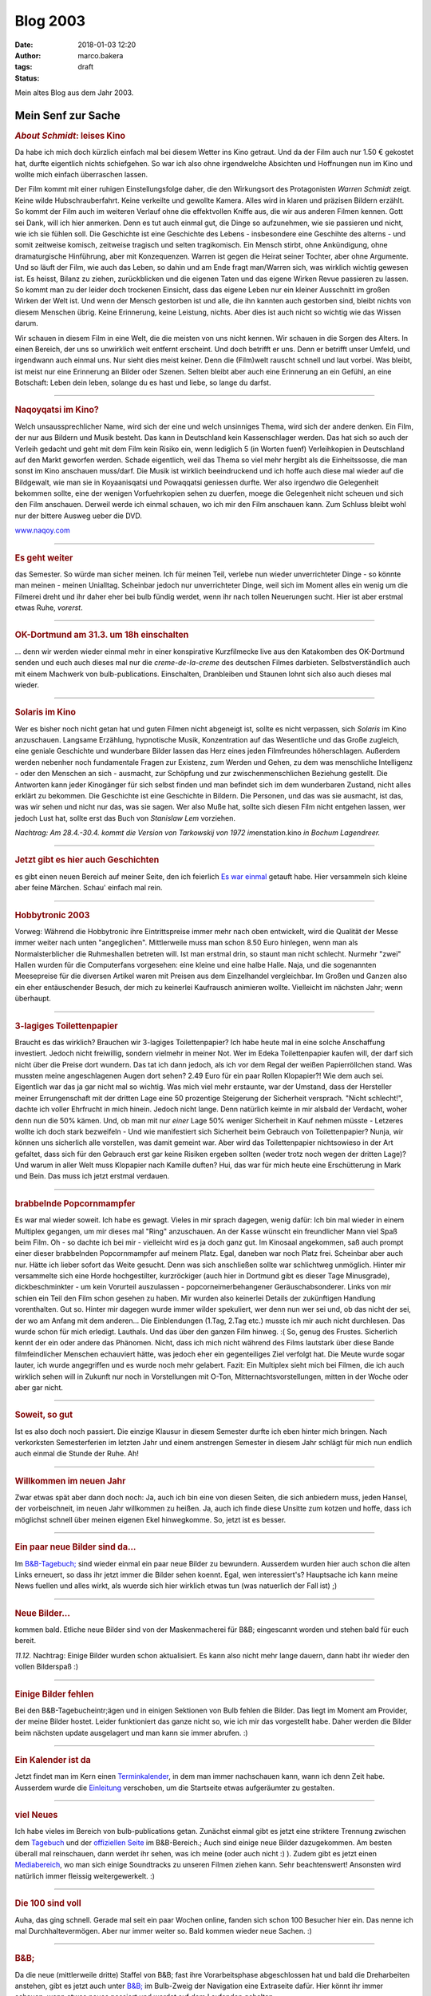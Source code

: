 Blog 2003
#########
:date: 2018-01-03 12:20
:author: marco.bakera
:tags: 
:status: draft

Mein altes Blog aus dem Jahr 2003.



Mein Senf zur Sache
===================

|image1| 

                                 
.. rubric:: *About Schmidt*:     
   leises Kino                   
   :name: about-schmidt-leises-kino                               
                                 
|image2|                         
Da habe ich mich doch kürzlich   
einfach mal bei diesem Wetter ins
Kino getraut. Und da der Film    
auch nur 1.50 € gekostet hat,    
durfte eigentlich nichts         
schiefgehen. So war ich also ohne
irgendwelche Absichten und       
Hoffnungen nun im Kino und wollte
mich einfach überraschen lassen. 
                                 
Der Film kommt mit einer ruhigen 
Einstellungsfolge daher, die den 
Wirkungsort des Protagonisten    
*Warren Schmidt* zeigt. Keine    
wilde Hubschrauberfahrt. Keine    
verkeilte und gewollte Kamera.    
Alles wird in klaren und präzisen 
Bildern erzählt. So kommt der     
Film auch im weiteren Verlauf     
ohne die effektvollen Kniffe aus, 
die wir aus anderen Filmen        
kennen. Gott sei Dank, will ich   
hier anmerken. Denn es tut auch   
einmal gut, die Dinge so          
aufzunehmen, wie sie passieren    
und nicht, wie ich sie fühlen     
soll. Die Geschichte ist eine     
Geschichte des Lebens -           
insbesondere eine Geschihte des   
alterns - und somit zeitweise     
komisch, zeitweise tragisch und   
selten tragikomisch. Ein Mensch   
stirbt, ohne Ankündigung, ohne    
dramaturgische Hinführung, aber   
mit Konzequenzen. Warren ist      
gegen die Heirat seiner Tochter,  
aber ohne Argumente. Und so läuft 
der Film, wie auch das Leben, so  
dahin und am Ende fragt           
man/Warren sich, was wirklich     
wichtig gewesen ist. Es heisst,   
Bilanz zu ziehen, zurückblicken   
und die eigenen Taten und das     
eigene Wirken Revue passieren zu  
lassen. So kommt man zu der       
leider doch trockenen Einsicht,   
dass das eigene Leben nur ein     
kleiner Ausschnitt im großen      
Wirken der Welt ist. Und wenn der 
Mensch gestorben ist und alle,    
die ihn kannten auch gestorben    
sind, bleibt nichts von diesem    
Menschen übrig. Keine Erinnerung, 
keine Leistung, nichts. Aber dies 
ist auch nicht so wichtig wie das 
Wissen darum.                     
                                  
Wir schauen in diesem Film in     
eine Welt, die die meisten von    
uns nicht kennen. Wir schauen in  
die Sorgen des Alters. In einen   
Bereich, der uns so unwirklich    
weit entfernt erscheint. Und doch 
betrifft er uns. Denn er betrifft 
unser Umfeld, und irgendwann auch 
einmal uns. Nur sieht dies meist  
keiner. Denn die (Film)welt       
rauscht schnell und laut vorbei.  
Was bleibt, ist meist nur eine    
Erinnerung an Bilder oder Szenen. 
Selten bleibt aber auch eine      
Erinnerung an ein Gefühl, an eine 
Botschaft: Leben dein leben,      
solange du es hast und liebe, so  
lange du darfst.                  
                                  
--------------                    
                                  
.. rubric:: Naqoyqatsi im Kino?   
   :name: naqoyqatsi-im-kino      
                                  
|image3|                          
Welch unsaussprechlicher Name,    
wird sich der eine und welch      
unsinniges Thema, wird sich der   
andere denken. Ein Film, der nur  
aus Bildern und Musik besteht.    
Das kann in Deutschland kein      
Kassenschlager werden. Das hat    
sich so auch der Verleih gedacht  
und geht mit dem Film kein Risiko 
ein, wenn lediglich 5 (in Worten  
fuenf) Verleihkopien in           
Deutschland auf den Markt         
geworfen werden. Schade           
eigentlich, weil das Thema so     
viel mehr hergibt als die         
Einheitssosse, die man sonst im   
Kino anschauen muss/darf. Die     
Musik ist wirklich beeindruckend  
und ich hoffe auch diese mal      
wieder auf die Bildgewalt, wie    
man sie in Koyaanisqatsi und      
Powaqqatsi geniessen durfte. Wer  
also irgendwo die Gelegenheit     
bekommen sollte, eine der wenigen 
Vorfuehrkopien sehen zu duerfen,  
moege die Gelegenheit nicht       
scheuen und sich den Film         
anschauen. Derweil werde ich      
einmal schauen, wo ich mir den    
Film anschauen kann. Zum Schluss  
bleibt wohl nur der bittere       
Ausweg ueber die DVD.             
                                  
`www.naqoy.com <wrap.pl?src=http://www.naqoy.com;title=naqoyqatsi>`_                               
                                  
--------------                    
                                  
.. rubric:: Es geht weiter        
   :name: es-geht-weiter          
                                  
|image4|                          
das Semester. So würde man sicher 
meinen. Ich für meinen Teil,      
verlebe nun wieder unverrichteter 
Dinge - so könnte man meinen -    
meinen Unialltag. Scheinbar       
jedoch nur unverrichteter Dinge,  
weil sich im Moment alles ein     
wenig um die Filmerei dreht und   
ihr daher eher bei                
bulb
fündig werdet, wenn ihr nach      
tollen Neuerungen sucht. Hier ist 
aber erstmal etwas Ruhe,          
*vorerst*.                        
                                  
--------------                    
                                  
.. rubric:: OK-Dortmund am 31.3.  
   um 18h einschalten             
   :name: ok-dortmund-am-31.3.-um-18h-einschalten                  
                                  
|image5|                          
... denn wir werden wieder einmal 
mehr in einer konspirative       
Kurzfilmecke                      
live aus den Katakomben des       
OK-Dortmund senden und euch auch  
dieses mal nur die                
*creme-de-la-creme* des deutschen 
Filmes darbieten.                 
Selbstverständlich auch mit einem 
Machwerk von bulb-publications.   
Einschalten, Dranbleiben und      
Staunen lohnt sich also auch      
dieses mal wieder.                
                                  
--------------                    
                                  
.. rubric:: Solaris im Kino       
   :name: solaris-im-kino         
                                  
|image6|                          

Wer es bisher noch nicht getan  
hat und guten Filmen nicht      
abgeneigt ist, sollte es nicht  
verpassen, sich *Solaris* im    
Kino anzuschauen. Langsame      
Erzählung, hypnotische Musik,   
Konzentration auf das           
Wesentliche und das Große       
zugleich, eine geniale          
Geschichte und wunderbare       
Bilder lassen das Herz eines    
jeden Filmfreundes              
höherschlagen. Außerdem werden  
nebenher noch fundamentale      
Fragen zur Existenz, zum Werden 
und Gehen, zu dem was           
menschliche Intelligenz - oder  
den Menschen an sich -          
ausmacht, zur Schöpfung und zur 
zwischenmenschlichen Beziehung  
gestellt. Die Antworten kann    
jeder Kinogänger für sich       
selbst finden und man befindet  
sich im dem wunderbaren         
Zustand, nicht alles erklärt zu 
bekommen. Die Geschichte ist    
eine Geschichte in Bildern. Die 
Personen, und das was sie       
ausmacht, ist das, was wir      
sehen und nicht nur das, was    
sie sagen.                      
Wer also Muße hat, sollte sich  
diesen Film nicht entgehen      
lassen, wer jedoch Lust hat,    
sollte erst das Buch von        
*Stanislaw Lem* vorziehen.      
                                  
*Nachtrag: Am 28.4.-30.4. kommt   
die Version von Tarkowskij von    
1972 im*\ enstation.kino *in        
Bochum Lagendreer.*               
                                  
--------------                    
                                  
.. rubric:: Jetzt gibt es hier    
   auch Geschichten               
   :name: jetzt-gibt-es-hier-auch-geschichten                      
                                  
|image7|                          
es gibt einen neuen Bereich auf   
meiner Seite, den ich feierlich   
`Es war                           
einmal <https://web.archive.org/web/20041107070549/http://members.ping.de/~pintman/construct.pl?src=text/eswareinmal/index.htm>`__   
getauft habe. Hier versammeln     
sich kleine aber feine Märchen.   
Schau' einfach mal rein.          
                                  
--------------                    
                                  
.. rubric:: Hobbytronic 2003      
   :name: hobbytronic-2003        
                                  
|image8|                          

Vorweg: Während die Hobbytronic 
ihre Eintrittspreise immer mehr 
nach oben entwickelt, wird die  
Qualität der Messe immer weiter 
nach unten "angeglichen".       
Mittlerweile muss man schon     
8.50 Euro hinlegen, wenn man    
als Normalsterblicher die       
Ruhmeshallen betreten will.     
Ist man erstmal drin, so staunt 
man nicht schlecht. Nurmehr     
"zwei" Hallen wurden für die    
Computerfans vorgesehen: eine   
kleine und eine halbe Halle.    
Naja, und die sogenannten       
Meesepreise für die diversen    
Artikel waren mit Preisen aus   
dem Einzelhandel vergleichbar.  
Im Großen und Ganzen also ein   
eher entäuschender Besuch, der  
mich zu keinerlei Kaufrausch    
animieren wollte. Vielleicht im 
nächsten Jahr; wenn überhaupt.  



--------------                    
                                  
.. rubric:: 3-lagiges             
   Toilettenpapier                
   :name: lagiges-toilettenpapier 
                                  
|image9|                          

Braucht es das wirklich?        
Brauchen wir 3-lagiges          
Toilettenpapier? Ich habe heute 
mal in eine solche Anschaffung  
investiert. Jedoch nicht        
freiwillig, sondern vielmehr in 
meiner Not. Wer im Edeka        
Toilettenpapier kaufen will,    
der darf sich nicht über die    
Preise dort wundern. Das tat    
ich dann jedoch, als ich vor    
dem Regal der weißen            
Papierröllchen stand. Was       
mussten meine angeschlagenen    
Augen dort sehen? 2.49 Euro für 
ein paar Rollen Klopapier?!     
Wie dem auch sei. Eigentlich    
war das ja gar nicht mal so     
wichtig. Was mich viel mehr     
erstaunte, war der Umstand,     
dass der Hersteller meiner      
Errungenschaft mit der dritten  
Lage eine 50 prozentige         
Steigerung der Sicherheit       
versprach. "Nicht schlecht!",   
dachte ich voller Ehrfrucht in  
mich hinein. Jedoch nicht       
lange. Denn natürlich keimte in 
mir alsbald der Verdacht, woher 
denn nun die 50% kämen. Und, ob 
man mit nur *einer* Lage 50%    
weniger Sicherheit in Kauf      
nehmen müsste - Letzeres wollte 
ich doch stark bezweifeln - Und 
wie manifestiert sich           
Sicherheit beim Gebrauch von    
Toilettenpapier? Nunja, wir     
können uns sicherlich alle      
vorstellen, was damit gemeint   
war. Aber wird das              
Toilettenpapier nichtsowieso in 
der Art gefaltet, dass sich für 
den Gebrauch erst gar keine     
Risiken ergeben sollten (weder  
trotz noch wegen der dritten    
Lage)? Und warum in aller Welt  
muss Klopapier nach Kamille     
duften?                         
Hui, das war für mich heute     
eine Erschütterung in Mark und  
Bein. Das muss ich jetzt        
erstmal verdauen.               
                                
------------                    
                                
.. rubric:: brabbelnde            
   Popcornmampfer                 
   :name: brabbelnde-popcornmampfer                                
                                  
|image10|                         

Es war mal wieder soweit. Ich   
habe es gewagt. Vieles in mir   
sprach dagegen, wenig dafür:    
Ich bin mal wieder in einem     
Multiplex gegangen, um mir      
dieses mal "Ring" anzuschauen.  
An der Kasse wünscht ein        
freundlicher Mann viel Spaß     
beim Film. Oh - so dachte ich   
bei mir - vielleicht wird es ja 
doch ganz gut.                  
Im Kinosaal angekommen, saß     
auch prompt einer dieser        
brabbelnden Popcornmampfer auf  
meinem Platz. Egal, daneben war 
noch Platz frei. Scheinbar aber 
auch nur. Hätte ich lieber      
sofort das Weite gesucht. Denn  
was sich anschließen sollte war 
schlichtweg unmöglich. Hinter   
mir versammelte sich eine Horde 
hochgestilter, kurzröckiger     
(auch hier in Dortmund gibt es  
dieser Tage Minusgrade),        
dickbeschminkter - um kein      
Vorurteil auszulassen -         
popcorneimerbehangener          
Geräuschabsonderer. Links von   
mir schien ein Teil den Film    
schon gesehen zu haben. Mir     
wurden also keinerlei Details   
der zukünftigen Handlung        
vorenthalten. Gut so. Hinter    
mir dagegen wurde immer wilder  
spekuliert, wer denn nun wer    
sei und, ob das nicht der sei,  
der wo am Anfang mit dem        
anderen... Die Einblendungen    
(1.Tag, 2.Tag etc.) musste ich  
mir auch nicht durchlesen. Das  
wurde schon für mich erledigt.  
Lauthals. Und das über den      
ganzen Film hinweg. :(          
So, genug des Frustes.          
Sicherlich kennt der ein oder   
andere das Phänomen. Nicht,     
dass ich mich nicht während des 
Films lautstark über diese      
Bande filmfeindlicher Menschen  
echauviert hätte, was jedoch    
eher ein gegenteiliges Ziel     
verfolgt hat. Die Meute wurde   
sogar lauter, ich wurde         
angegriffen und es wurde noch   
mehr gelabert.                  
Fazit:                          
Ein Multiplex sieht mich bei    
Filmen, die ich auch wirklich   
sehen will in Zukunft nur noch  
in Vorstellungen mit O-Ton,     
Mitternachtsvorstellungen,      
mitten in der Woche oder aber   
gar nicht.                      

--------------                    
                                  
.. rubric:: Soweit, so gut        
   :name: soweit-so-gut           
                                  
|image11|                         

Ist es also doch noch passiert.   
Die einzige Klausur in diesem     
Semester durfte ich eben hinter   
mich bringen. Nach verkorksten    
Semesterferien im letzten Jahr    
und einem anstrengen Semester in  
diesem Jahr schlägt für mich nun  
endlich auch einmal die Stunde    
der Ruhe. Ah!                     

                                  
--------------                    
                                  
.. rubric:: Willkommen im neuen   
   Jahr                           
   :name: willkommen-im-neuen-jahr                                 
                                  
|image12|                         

Zwar etwas spät aber dann doch  
noch: Ja, auch ich bin eine von 
diesen Seiten, die sich         
anbiedern muss, jeden Hansel,   
der vorbeischneit, im neuen     
Jahr willkommen zu heißen. Ja,  
auch ich finde diese Unsitte    
zum kotzen und hoffe, dass ich  
möglichst schnell über meinen   
eigenen Ekel hinwegkomme.       
So, jetzt ist es besser.        
                                  
--------------                    
                                  
.. rubric:: Ein paar neue Bilder  
   sind da...                     
   :name: ein-paar-neue-bilder-sind-da...                          
                                  
|image13|                         

Im                              
`B&B-Tagebuch; <https://web.archive.org/web/20041107070549/http://home.arcor.de/pintman/film/bundb.htm>`__                         
sind wieder einmal ein paar     
neue Bilder zu bewundern.       
Ausserdem wurden hier auch      
schon die alten Links erneuert, 
so dass ihr jetzt immer die     
Bilder sehen koennt.            
Egal, wen interessiert's?       
Hauptsache ich kann meine News  
fuellen und alles wirkt, als    
wuerde sich hier wirklich etwas 
tun (was natuerlich der Fall    
ist) ;)                         
                                  
--------------                    
                                  
.. rubric:: Neue Bilder...        
   :name: neue-bilder...          
                                  
|image14|                         

kommen bald. Etliche neue Bilder  
sind von der Maskenmacherei für   
B&B; eingescannt worden und       
stehen bald für euch bereit.      
                                  

*11.12.* Nachtrag: Einige       
Bilder wurden schon             
aktualisiert. Es kann also      
nicht mehr lange dauern, dann   
habt ihr wieder den vollen      
Bilderspaß :)                   
                                  
--------------                    
                                  
.. rubric:: Einige Bilder fehlen  
   :name: einige-bilder-fehlen    
                                  
|image15|                         

Bei den B&B-Tagebucheintr;ägen    
und in einigen Sektionen von Bulb 
fehlen die Bilder. Das liegt im   
Moment am Provider, der meine     
Bilder hostet. Leider             
funktioniert das ganze nicht so,  
wie ich mir das vorgestellt habe. 
Daher werden die Bilder beim      
nächsten update ausgelagert und   
man kann sie immer abrufen. :)    
                                  
--------------                    
                                  
.. rubric:: Ein Kalender ist da   
   :name: ein-kalender-ist-da     
                                  
|image16|                         

Jetzt findet man im Kern einen  
`Terminkalender <https://web.archive.org/web/20041107070549/http://calendar.yahoo.com/marcobakera>`__,                             
in dem man immer nachschauen    
kann, wann ich denn Zeit habe.  
Ausserdem wurde die             
`Einleitung <https://web.archive.org/web/20041107070549/http://home.arcor.de/pintman/einleitung.htm>`__                            
verschoben, um die Startseite   
etwas aufgeräumter zu           
gestalten.                      
                                
--------------                    
                                  
.. rubric:: viel Neues            
   :name: viel-neues              
                                  
|image17|                         

Ich habe vieles im Bereich von    
bulb-publications getan. Zunächst 
einmal gibt es jetzt eine         
striktere Trennung zwischen dem   
`Tagebuch <https://web.archive.org/web/20041107070549/http://home.arcor.de/pintman/film/bundb.htm>`__                                
und der `offiziellen
Seite <https://web.archive.org/web/20041107070549/http://brandybald.de.vu/>`__                      
im B&B-Bereich.; Auch sind einige 
neue Bilder dazugekommen. Am      
besten überall mal reinschauen,   
dann werdet ihr sehen, was ich    
meine (oder auch nicht :) ).      
Zudem gibt es jetzt einen         
`Mediabereich <https://web.archive.org/web/20041107070549/http://home.arcor.de/pintman/film/filmetv.htm>`__,                         
wo man sich einige Soundtracks zu 
unseren Filmen ziehen kann. Sehr  
beachtenswert! Ansonsten wird     
natürlich immer fleissig          
weitergewerkelt. :)               
                                  
--------------                    
                                  
.. rubric:: Die 100 sind voll     
   :name: die-100-sind-voll       
                                  
|image18|                         

Auha, das ging schnell. Gerade    
mal seit ein paar Wochen online,  
fanden sich schon 100 Besucher    
hier ein. Das nenne ich mal       
Durchhaltevermögen. Aber nur      
immer weiter so. Bald kommen      
wieder neue Sachen. :)            
                                  
--------------                    
                                  
.. rubric:: B&B;                  
   :name: bb                      
                                  
|image19|                         

Da die neue (mittlerweile dritte) 
Staffel von B&B; fast ihre        
Vorarbeitsphase abgeschlossen hat 
und bald die Dreharbeiten         
anstehen, gibt es jetzt auch      
unter                             
`B&B; <https://web.archive.org/web/20041107070549/http://home.arcor.de/pintman/film/bundb.htm>`__ 
im Bulb-Zweig der Navigation eine 
Extraseite dafür. Hier könnt ihr  
immer schauen, wenn etwas neues   
passiert und werdet auf dem       
Laufenden gehalten.               
                                  
--------------                    
                                  
.. rubric:: Geschafft             
   :name: geschafft               
                                  
|image20|                         

Naja, eigentlich nur fast         
geschafft. Vieles steht noch      
bevor, aber das gröbste scheint   
erstmal fertig zu sein. Viel Text 
findet man nun auf meiner Seite.  
So, wie gewollt. Schaut euch mal  
in Ruhe um und ihr werdet sicher  
eine Menge entdecken. Vielleicht  
auch Dinge, von denen ihr vorher  
gar nichts wusstet. Jetzt findet  
ihr sicherlich alles, weil schon  
direkt auf der Startseite eine    
schöne große Sitemap zu finden    
ist, die euch in die doch         
hoffentlich noch vorhandenen      
versteckten Winkel der Seite      
begleiten wird.                   
                                  
--------------                    
                                  
.. rubric:: bald textonly         
   :name: bald-textonly           
                                  
|image21|                         

Bald wird es nur noch eine      
textonly-Version meiner Seite   
geben. Damit wird sich die      
Ladezeit der Seite nocheinmal   
um ein Vielfaches steigern und  
auch wieder Wert auf die        
inhaltlichen Aspekte gelegt.    
Außerdem wird die               
vielkritisierte Menustruktur    
neu durchdacht und man kann     
einfacher durch die Seite       
navigieren. Dann endlich auch   
problemlos mit lynx und         
Konsorten.                      
Seid also gespannt und freut    
euch mit mir auf das neue       
Design. Ein wenig wird es noch  
dauern, aber es kommt;          
bestimmt.                       
Außerdem habt ihr nun die       
Möglichkeit auf jeder Seite     
einen Kommentar zu hinterlassen 
bzw. euch die Kommentare        
anzuschauen, die andere dort    
schon hinterlassen haben.       
Einfach auf den link ganz unten 
auf der Seite achten.           
                                  
--------------                    
                                  
.. rubric:: lange nicht neues     
   :name: lange-nicht-neues       
                                  
|image22|                         

...von mir gehoert? das kann      
schon sein. hab' auch lange nicht 
mehr auf meiner seite             
nachgeschaut. im moment bastel    
ich an einem hoerspielprojekt.    
vielleicht kann man also bald     
auch hier etwas dazu hoeren. also 
bald mal wieder vorbeischauen,    
woll? :)                          
                                  
--------------                    
                                  
.. rubric:: Das nächste Semeter   
   hat begonnen                   
   :name: das-nächste-semeter-hat-begonnen                         
                                  
|image23|                         

...und ich bin mitten drin.     
juhu. und als brandheißes       
feature kann man meinen         
stundenplan jetzt auch hier     
abrufen. dazu sag ich einfach   
nur wow. zeigt mir eine seite,  
die dir einen solchen service   
bietet und ich verneige mich    
voller erfuhrcht vor dir. :)    
14.5.02                         
Hab heute aus Versehen den      
Stundenplan gelöscht. Der kommt 
aber später wieder. ;)          
                                  
--------------                    
                                  
.. rubric:: Endlich,              
   :name: endlich                 
                                  
|image24|                         

Der größte Teil ist geschafft   
und das Pageupdate ist fast     
fertig. Jetzt kommen noch ein   
paar Schönheitskorrekturen und  
dann natürlich der stete Ausbau 
der seite. Die wesentlichen     
Neuerungen haben sich in der    
Zone abgespielt. Viele Seiten,  
die sich mit der Zeit von mir   
im Netz verteilt haben, sind    
hier nun zusammengefasst.       
Natürlich ist das vom Design    
dann nicht mehr so einheitlich  
aber es gibt immer eine         
Möglichkeit zurück in die Zone  
zu kommen, wenn ihr euch mal    
verlaufen haben solltet. :)     
Viel Spaß erstmal damit und bis 
demnächst.                      
                                  
--------------                    
                                  
.. rubric:: Ein Gaestebuch        
   :name: ein-gaestebuch          
                                  
|image25|                         

ist nun endlich auch vorhanden. 
Viele Tausende von Usern haben  
sehnsuechtig darauf gewartet    
und nun ist es endlich da. Das  
einzig wahre Wahrst....aeh...   
Gaestebuch.                     
Nur fuer euch, damit ihr euer   
ueberschwengliches Lob ueber    
meine Seite irendwo rauslassen  
koennt, findet ihr in diesem    
Gaestbuch nun eine              
Moeglichkeit, dies zu tun.      
Also, ich warte...              
Jetzt fehlen eigentlich nur     
noch die links, aber die werde  
ich demnaechst auch noch        
angehen.                        
                                  
--------------                    
                                  
.. rubric:: Juhu,                 
   :name: juhu                    
                                  
|image26|                         

endlich habe ich die letzte     
Klausur für dieses Semester     
hinter mir und kann mich        
endlich ausschließlich um die   
wichtigen Sachen kümmern. :)    
Wahrscheinlich wird darunter    
auch endlich mal ein update     
meiner Homepage fallen (so die  
gnädigen Götter wollen).        
Also, bis dahin.                
                                
--------------                    
                                  
.. rubric:: lange nichts neues?   
   :name: lange-nichts-neues      
                                  

|image27|                         

Jaja, ich weiß, die Neuerungen  
auf der Homepage lassen ein     
wenig auf sich warten. Im       
Moment stresst mal wieder alles 
zu sehr (Uni, Arbeit und der    
ganze Rest), so daß ich bisher  
zu keinem weiteren update       
gekommen bin. Ab Mitte Juli     
sieht es dann wieder besser aus 
und ihr könnt auf Neuerungen    
hoffen.                         
Bis dahin also noch bitte ein   
wenig Geduld.                   
                                  
--------------                    
                                  
.. rubric:: FAQ                   
   :name: faq                     
                                  
|image28|                         

Juhu, endlich habe ich meine    
eigene FAQ. Schaut einfach mal  
unter den contacts nach. Da     
könnt ihr mir alle möglichen    
dummen Fragen stellen, deren    
Antwort ihr dann kurze Zeit     
später dort lesen könnt.        
Also, immer zu und viel Spaß    
damit. :)                       
                                  
--------------                    
                                  
.. rubric:: weiter geht's         
   :name: weiter-gehts            
                                  
|image29|                         

"Und wieder mal ein kleines     
page-update. Man lässt sich ja  
nicht lumpen und aktualisiert   
so fleißig und fröhlich vor     
sich hin. Naja, viel hat sich   
noch nicht getan, aber die      
Prozesse reifen im Hintergrund. 
:)                              
Jetzt können die Seiten ""über  
mich"" und die ""contacts""     
abgerufen werden. Sehr bald     
kommen auch wieder das          
Gästebuch und der romano.       
Also immer mal schön            
vorbeischauen. Die              
Konstraktschenseiten werden     
immer weniger und der Inhalt    
wächst mit jeder eurer          
pageimpressions. :)"            
                                  
--------------                    
                                  
.. rubric:: keine Panik           
   :name: keine-panik             
                                  
|image30|                         

Und noch eine kleine Info an    
alle, die vergeblich nach der   
linkliste suchen oder der       
mailingliste oder dem gästebuch 
oder irgendeinem anderen Zeuch. 
Keine Sorge, es ist alles noch  
erhalten und liegt sowohl hier  
auf der Platte als auch auf dem 
Server. Nach und nach werden    
alle Bereich wieder erreichbar  
sein.                           
Das kommt alles mit der Zeit.   
:)                              
                                  
--------------                    
                                  
.. rubric:: Es ist geschafft...   
   :name: es-ist-geschafft...     
                                  
|image31|                         

Endlich. Es gibt mal wieder ein 
neues Design der Seite. Ich     
hoffe es gefaellt euch. Jetzt   
wird es hoffentlich auch mal    
wieder ein paar                 
Aktualisierungen mehr geben.    
Zumindest ist es nun einfacher  
zu handhaben (dank neuer        
Datenkbank). Schaut also ruhig  
oefter mal vorbei; es koennte   
sich durchaus lohnen. :)        
Anregungen, Kritik und Schelte  
nehme ich natuerlich auch immer 
wieder gern entgegen.           
                                  

----------------------------------

`den ganzen Senf im Glas
anzeigen <https://web.archive.org/web/20041107070549/http://members.ping.de/~pintman/news.pl?id=all>`__

--------------

letzte Aktualisierung: 2003

.. |ICQ: 59397823| image:: https://web.archive.org/web/20041107070549im_/http://web.icq.com/whitepages/online?icq=59397823&img=9
.. |image1| image:: /web/20041107070549im_/http://members.ping.de:80/~pintman/pix/senftopf.gif
   :width: 224px
   :height: 200px
.. |image2| image:: /web/20041107070549im_/http://members.ping.de:80/~pintman/pix/about_schmidt.jpg
   :width: 400px
   :height: 262px
.. |image3| image:: /web/20041107070549im_/http://members.ping.de:80/~pintman/pix/news_naqoy.jpg
   :width: 501px
   :height: 164px
.. |image4| image:: /web/20041107070549im_/http://members.ping.de:80/~pintman/pix/leer.gif
   :width: 0px
   :height: 0px
.. |image5| image:: /web/20041107070549im_/http://members.ping.de:80/~pintman/pix/leer.gif
   :width: 0px
   :height: 0px
.. |image6| image:: /web/20041107070549im_/http://members.ping.de:80/~pintman/pix/news_solaris.jpg
   :width: 300px
   :height: 199px
.. |image7| image:: /web/20041107070549im_/http://members.ping.de:80/~pintman/text/eswareinmal/bookreader.jpg
   :width: 223px
   :height: 220px
.. |image8| image:: /web/20041107070549im_/http://members.ping.de:80/~pintman/pix/news_hobbytronic.jpg
   :width: 155px
   :height: 145px
.. |image9| image:: /web/20041107070549im_/http://members.ping.de:80/~pintman/pix/news_toilet_paper.jpg
   :width: 251px
   :height: 134px
.. |image10| image:: /web/20041107070549im_/http://members.ping.de:80/~pintman/pix/news_popcorn.gif
   :width: 180px
   :height: 265px
.. |image11| image:: /web/20041107070549im_/http://members.ping.de:80/~pintman/pix/news_relax.gif
   :width: 150px
   :height: 140px
.. |image12| image:: /web/20041107070549im_/http://members.ping.de:80/~pintman/pix/news_neujahr.jpg
   :width: 258px
   :height: 379px
.. |image13| image:: /web/20041107070549im_/http://members.ping.de:80/~pintman/pix/leer.gif
   :width: 0px
   :height: 0px
.. |image14| image:: /web/20041107070549im_/http://members.ping.de:80/~pintman/pix/leer.gif
   :width: 0px
   :height: 0px
.. |image15| image:: /web/20041107070549im_/http://members.ping.de:80/~pintman/pix/leer.gif
   :width: 0px
   :height: 0px
.. |image16| image:: /web/20041107070549im_/http://members.ping.de:80/~pintman/pix/leer.gif
   :width: 0px
   :height: 0px
.. |image17| image:: /web/20041107070549im_/http://members.ping.de:80/~pintman/pix/leer.gif
   :width: 0px
   :height: 0px
.. |image18| image:: /web/20041107070549im_/http://members.ping.de:80/~pintman/pix/leer.gif
   :width: 0px
   :height: 0px
.. |image19| image:: /web/20041107070549im_/http://members.ping.de:80/~pintman/pix/news_mutterkind-schild.gif
   :width: 64px
   :height: 64px
.. |image20| image:: /web/20041107070549im_/http://members.ping.de:80/~pintman/pix/leer.gif
   :width: 0px
   :height: 0px
.. |image21| image:: /web/20041107070549im_/http://members.ping.de:80/~pintman/pix/leer.gif
   :width: 0px
   :height: 0px
.. |image22| image:: /web/20041107070549im_/http://members.ping.de:80/~pintman/pix/leer.gif
   :width: 0px
   :height: 0px
.. |image23| image:: /web/20041107070549im_/http://members.ping.de:80/~pintman/pix/leer.gif
   :width: 0px
   :height: 0px
.. |image24| image:: /web/20041107070549im_/http://members.ping.de:80/~pintman/pix/news_dusche.gif
   :width: 86px
   :height: 84px
.. |image25| image:: /web/20041107070549im_/http://members.ping.de:80/~pintman/pix/news_computerhead.gif
   :width: 113px
   :height: 113px
.. |image26| image:: /web/20041107070549im_/http://members.ping.de:80/~pintman/pix/leer.gif
   :width: 0px
   :height: 0px
.. |image27| image:: /web/20041107070549im_/http://members.ping.de:80/~pintman/pix/leer.gif
   :width: 0px
   :height: 0px
.. |image28| image:: /web/20041107070549im_/http://members.ping.de:80/~pintman/pix/leer.gif
   :width: 0px
   :height: 0px
.. |image29| image:: /web/20041107070549im_/http://members.ping.de:80/~pintman/pix/news_underconstruction.gif
   :width: 100px
   :height: 100px
.. |image30| image:: /web/20041107070549im_/http://members.ping.de:80/~pintman/pix/leer.gif
   :width: 0px
   :height: 0px
.. |image31| image:: /web/20041107070549im_/http://members.ping.de:80/~pintman/film/pix/marco.jpg
   :width: 122px
   :height: 169px
